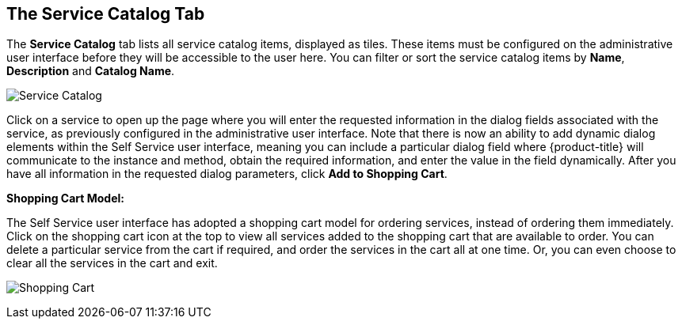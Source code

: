 [[service-catalog-tab]]

== The Service Catalog Tab

The *Service Catalog* tab lists all service catalog items, displayed as tiles. These items must be configured on the administrative user interface before they will be accessible to the user here. You can filter or sort the service catalog items by *Name*, *Description* and *Catalog Name*.

image:SSUI_Service_Catalog.png[Service Catalog]

Click on a service to open up the page where you will enter the requested information in the dialog fields associated with the service, as previously configured in the administrative user interface. Note that there is now an ability to add dynamic dialog elements within the Self Service user interface, meaning you can include a particular dialog field where {product-title} will communicate to the instance and method, obtain the required information, and enter the value in the field dynamically. After you have all information in the requested dialog parameters, click *Add to Shopping Cart*.

*Shopping Cart Model:*

The Self Service user interface has adopted a shopping cart model for ordering services, instead of ordering them immediately. Click on the shopping cart icon at the top to view all services added to the shopping cart that are available to order. You can delete a particular service from the cart if required, and order the services in the cart all at one time. Or, you can even choose to clear all the services in the cart and exit.

image:SSUI_Shopping_Cart.png[Shopping Cart]  


